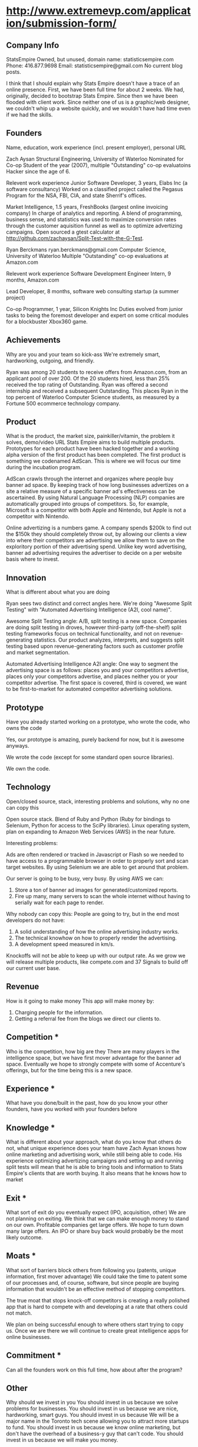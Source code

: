 

* http://www.extremevp.com/application/submission-form/
** Company Info

StatsEmpire
Owned, but unused, domain name: statisticsempire.com
Phone: 416.877.9698
Email: statisticsempire@gmail.com
No current blog posts. 

I think that I should explain why Stats Empire doesn't have a trace of an online presence.
First, we have been full time for about 2 weeks. We had, originally, decided to bootstrap Stats Empire. Since then we have been flooded with client work. Since neither one of us is a graphic/web designer, we couldn't whip up a website quickly, and we wouldn't have had time even if we had the skills. 

** Founders
Name, education, work experience (incl. present employer), personal URL

Zach Aysan
Structural Engineering, University of Waterloo
Nominated for Co-op Student of the year (2007), multiple "Outstanding" co-op evaluatoins
Hacker since the age of 6.

Relevent work experience
Junior Software Developer, 3 years, Elabs Inc (a software consultancy)
Worked on a classified project called the Pegasus Program for the NSA, FBI, CIA, and state Sherrif's offices.

Market Intelligence, 1.5 years, FreshBooks (largest online invoicing company)
In charge of analytics and reporting. A blend of programming, business sense, and statistics was used to maximize conversion rates through the customer aquisition funnel as well as to optimize advertizing campaigns. Open sourced a gtest calculator at http://github.com/zachaysan/Split-Test-with-the-G-Test.

Ryan Berckmans
ryan.berckmans@gmail.com 
Computer Science, University of Waterloo
Multiple "Outstanding" co-op evaluations at Amazon.com

Relevent work experience
Software Development Engineer Intern, 9 months, Amazon.com

Lead Developer, 8 months, software web consulting startup (a summer project)

Co-op Programmer, 1 year, Silicon Knights Inc
Duties evolved from junior tasks to being the foremost developer and expert on some critical modules for a blockbuster Xbox360 game.

** Achievements
Why are you and your team so kick-ass
We're extremely smart, hardworking, outgoing, and friendly. 

Ryan was among 20 students to receive offers from Amazon.com, from an applicant pool of over 200. 
Of the 20 students hired, less than 25% received the top rating of Outstanding. 
Ryan was offered a second internship and received a subsequent Outstanding.
This places Ryan in the top percent of Waterloo Computer Science students, as measured by a Fortune 500 ecommerce technology company.

** Product
What is the product, the market size, painkiller/vitamin, the problem it solves, demo/video URL
Stats Empire aims to build multiple products. Prototypes for each product have been hacked together and a working alpha version of the first product has been completed. 
The first product is something we codenamed AdScan. This is where we will focus our time during the incubation program.

AdScan crawls through the internet and organizes where people buy banner ad space. By keeping track of how long businesses advertizes on a site a relative measure of a specific banner ad's effectiveness can be ascertained. By using Natural Language Processing (NLP) companies are automatically grouped into groups of competitors. So, for example, Microsoft is a competitor with both Apple and Nintendo, but Apple is not a competitor with Nintendo.

Online advertizing is a numbers game. A company spends $200k to find out the $150k they should completely throw out, by allowing our clients a view into where their competitors are advertising we allow them to save on the exploritory portion of their advertising spend. Unlike key word advertising, banner ad advertising requires the advertiser to decide on a per website basis where to invest. 
** Innovation
What is different about what you are doing

Ryan sees two distinct and correct angles here. We're doing "Awesome Split Testing" with "Automated Advertising Intelligence (A2I, cool name)".

Awesome Split Testing angle: A/B, split testing is a new space. Companies are doing split testing in droves, however third-party (off-the-shelf) split testing frameworks focus on technical functionality, and not on revenue-generating statistics.  Our product analyzes, interprets, and suggests split testing based upon revenue-generating factors such as customer profile and market segmentation.

Automated Advertising Intelligence A2I angle: One way to segment the advertising space is as follows: places you and your competitors advertise, places only your competitors advertise, and places neither you or your competitor advertise. The first space is covered, third is covered, we want to be first-to-market for automated competitor advertising solutions.


** Prototype
Have you already started working on a prototype, who wrote the code, who owns the code

Yes, our prototype is amazing, purely backend for now, but it is awesome anyways.  

We wrote the code (except for some standard open source libraries). 

We own the code. 
** Technology
Open/closed source, stack, interesting problems and solutions, why no one can copy this

Open source stack. Blend of Ruby and Python (Ruby for bindings to Selenium, Python for access to the SciPy libraries). 
Linux operating system, plan on expanding to Amazon Web Services (AWS) in the near future. 

Interesting problems: 

Ads are often rendered or tracked in Javascript or Flash so we needed to have access to a programmable browser in order to properly sort and scan target websites. By using Selenium we are able to get around that problem. 

Our server is going to be busy, very busy. By using AWS we can:
1. Store a ton of banner ad images for generated/customized reports.
2. Fire up many, many servers to scan the whole internet without having to serially wait for each page to render. 

Why nobody can copy this: People are going to try, but in the end most developers do not have: 
1. A solid understanding of how the online advertising industry works.
2. The technical knowhow on how to properly render the advertising.
3. A development speed measured in km/s. 

Knockoffs will not be able to keep up with our output rate. As we grow we will release multiple products, like compete.com and 37 Signals to build off our current user base. 
** Revenue
How is it going to make money
This app will make money by:
1. Charging people for the information. 
2. Getting a referral fee from the blogs we direct our clients to.

** Competition *
Who is the competition, how big are they
There are many players in the intelligence space, but we have first
mover advantage for the banner ad space. Eventually we hope to
strongly compete with some of Accenture's offerings, but for the time
being this is a new space. 

** Experience *
What have you done/built in the past, how do you know your other
founders, have you worked with your founders before

** Knowledge *

What is different about your approach, what do you know that others do not, what unique experience does your team have
Zach Aysan knows how online marketing and advertising work, while
still being able to code. His experience optimizing advertizing
campaigns and setting up and running split tests will mean that he is
able to bring tools and information to Stats Empire's clients that are
worth buying. It also means that he knows how to market 
** Exit *
What sort of exit do you eventually expect (IPO, acquisition, other)
We are not planning on exiting. We think that we can
make enough money to stand on our own. Profitable companies get large
offers. We hope to turn down many large offers. An IPO or share buy
back would probably be the most likely outcome.
** Moats *
What sort of barriers block others from following you (patents, unique information, first mover advantage)
We could take the time to patent some of our processes and, of course,
software, but since people are buying information that wouldn't be an
effective method of stopping competitors. 

The true moat that stops knock-off competitors is creating a really
polished app that is hard to compete with and developing at a rate
that others could not match. 

We plan on being successful enough to where others start trying to
copy us. Once we are there we will continue to create great
intelligence apps for online businesses. 

** Commitment *

Can all the founders work on this full time, how about after the
program?

** Other 
Why should we invest in you
You should invest in us because we solve problems for businesses.
You should invest in us because we are nice, hardworking, smart guys. 
You should invest in us because We will be a major name in the Toronto
tech scene allowing you to attract more startups to fund.
You should invest in us because we know online marketing, but don't
have the overhead of a business-y guy that can't code. 
You should invest in us because we will make you money.

* guestlistapp
** competitors
http://www.eventbrite.com/
http://www.ticketleap.com/  
http://www.amiando.com/

** blogs
http://www.problogger.net/
http://www.smashingmagazine.com/

* 1.0 
** input: list of competitor domains, list of pages to scrape
** output: string match hits on competitor domain
** DONE input: accepts file of urls
   CLOSED: [2010-05-27 Thu 16:20]
** DONE adscan --repeat-url
   CLOSED: [2010-05-27 Thu 16:20]
** DONE input: accepts list of competitors
   CLOSED: [2010-05-27 Thu 16:20]
** DONE adscan --help
   CLOSED: [2010-05-27 Thu 11:37]
** DONE adscan urls-to-scan-file domains-to-find-file
   CLOSED: [2010-05-27 Thu 11:37]

* 1.1
** output: metadata for matches


* ad serving notes
** formatting
*** doubleclick
**** fully anonymous
***** no content identifiers
***** image-srcs expire quickly, but links persist (in case a customer clicks on an ad a few minutes after page loads)
**** a microsoft ad on slashdot
***** loads msft ad <script src="http://ad.doubleclick.net/adj/ostg.slashdot/pg_index_p83_medrec;pg=index2;logged_in=0;tile=2;ord=6617129833169799?" type="text/javascript"></script>
***** target of msft advert <a href="http://ad.doubleclick.net/activity;src%3D1251056%3Bmet%3D1%3Bv%3D1%3Bpid%3D47077323%3Baid%3D223827483%3Bko%3D2%3Bcid%3D36742048%3Brid%3D36759926%3Brv%3D1%3Bcs%3Dd%3Beid1%3D310214%3Becn1%3D1%3Betm1%3D0%3B_dc_redir%3Durl%3fhttp://ad.doubleclick.net/click%3Bh%3Dv8/39a8/3/0/%2a/a%3B223827483%3B0-0%3B2%3B47077323%3B255-0/0%3B36742048/36759926/1%3B%3B%7Eokv%3D%3Bpg%3Dindex2%3Blogged_in%3D0%3Btile%3D2%3B%7Esscs%3D%3fhttp://clk.atdmt.com/CAM/go/216103640/direct/01/" target="_blank"><img border="0" width="300" height="600" alt="" src="http://s0.2mdn.net/1251056/PID_1311582_YABAeQBAL6U36JxC.png"></a>
***** a microsoft adversitsement <img border="0" width="300" height="600" alt="" src="http://s0.2mdn.net/1251056/PID_1311582_YABAeQBAL6U36JxC.png">
**** ad serving chain, resulting in a flash ad, which is not a link (ad for dish detergent needs no link):
***** begins with this: <script src="http://ad.doubleclick.net/adj/ars.dart/homepage;abr=!webtv;mtfIFPath=/mt-static/plugins/ArsTheme/ad-campaigns/doubleclick/;tile=2;sz=300x250;kw=top;ord=47090182003631780" type="text/javascript"></script>
***** more js, followed by <object width="300" height="250" classid="clsid:D27CDB6E-AE6D-11cf-96B8-444553540000"><param value="http://cdn1.telemetryverification.net/tv2n/presenter/deploys/inbanner/r0061/tv2npresenter.swf?ord=1275057702966" name="movie"><param value="high" name="quality"><param value="#ffffff" name="bgcolor"><param value="opaque" name="wmode"><param value="noScale" name="scale"><param value="always" name="AllowScriptAccess"><param value="spaceguid=Btox8aEHW1vw-100%3A&amp;spacewidth=300&amp;spaceheight=250&amp;ad=%2Fcontent%2Frb%2Frb_resolve_monsterinlaw15sec_ca%2Fr0001%2Frb_resolve_monsterinlaw15sec_ca_450x360.swf&amp;adid=B2kbtnZ36Yjg&amp;cid=B2kbtnZ36Yjg&amp;bid=BLyk1wl0lIaI&amp;sig=877419&amp;mute=1&amp;impt=Ihttp%3A%2F%2Fxverify.net%2Fts%2Fpse1rndx5f585519097x5fx5ftimx5f1274211717x5fx5ftv2nspidx5fceehpgihidbgfeiehfbdghhh%2Fpse1%2Fblank.gif%3Frnd%3D%5Btimestamp%5D&amp;sid=3239557067647851477&amp;itm=3&amp;iframeurl=http%3A//spc.ceehpgihidbgfeiehfbdghhh.iban.telemetryverification.net/%3BsubTagID%3D100%3BsubTagName%3D%3BclickTrack%3D%3BimpactTrack%3D%3Bcb%3D%5Btimestamp%5D%3F" name="FlashVars"><embed width="300" height="250" flashvars="spaceguid=Btox8aEHW1vw-100%3A&amp;spacewidth=300&amp;spaceheight=250&amp;ad=%2Fcontent%2Frb%2Frb_resolve_monsterinlaw15sec_ca%2Fr0001%2Frb_resolve_monsterinlaw15sec_ca_450x360.swf&amp;adid=B2kbtnZ36Yjg&amp;cid=B2kbtnZ36Yjg&amp;bid=BLyk1wl0lIaI&amp;sig=877419&amp;mute=1&amp;impt=Ihttp%3A%2F%2Fxverify.net%2Fts%2Fpse1rndx5f585519097x5fx5ftimx5f1274211717x5fx5ftv2nspidx5fceehpgihidbgfeiehfbdghhh%2Fpse1%2Fblank.gif%3Frnd%3D%5Btimestamp%5D&amp;sid=3239557067647851477&amp;itm=3&amp;iframeurl=http%3A//spc.ceehpgihidbgfeiehfbdghhh.iban.telemetryverification.net/%3BsubTagID%3D100%3BsubTagName%3D%3BclickTrack%3D%3BimpactTrack%3D%3Bcb%3D%5Btimestamp%5D%3F" scale="noScale" allowscriptaccess="always" type="application/x-shockwave-flash" bgcolor="#ffffff" swliveconnect="TRUE" wmode="opaque" quality="high" src="http://cdn1.telemetryverification.net/tv2n/presenter/deploys/inbanner/r0061/tv2npresenter.swf?ord=1275057702966"></object>
*** commindo-media.de
**** http://creatives.commindo-media.de/www/delivery/ck.php?oaparams=2__bannerid=889__zoneid=11__cb=eb4ff9e928__oadest=http%3A%2F%2Fwww.wix.com%2Fstart%2Fwfree%3Futm_campaign%3Dsmashing%26experiment_id%3Dsmashflash19
** solutions to advert anonymity problem
*** process images : -D
*** get selenium to click on the images and record landing domain
*** build in per-ad-platform logic, i.e. doubleclick fully anonymizes advertisements, but commindo-media gives us the landing url

